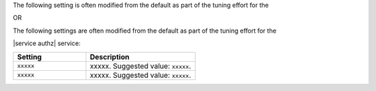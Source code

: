 .. The contents of this file may be included in multiple topics (using the includes directive).
.. The contents of this file should be modified in a way that preserves its ability to appear in multiple topics.

The following setting is often modified from the default as part of the tuning effort for the 

OR

The following settings are often modified from the default as part of the tuning effort for the

|service authz| service:

.. list-table::
   :widths: 200 300
   :header-rows: 1

   * - Setting
     - Description
   * - ``xxxxx``
     - xxxxx. Suggested value: ``xxxxx``.
   * - ``xxxxx``
     - xxxxx. Suggested value: ``xxxxx``.

